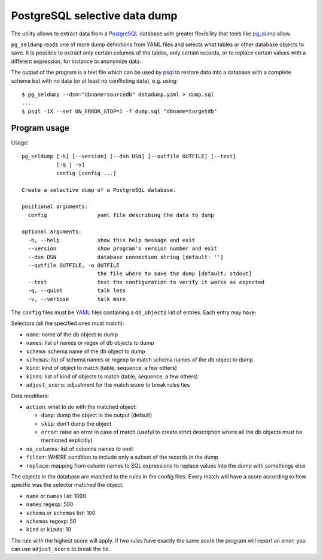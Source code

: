 ==============================
PostgreSQL selective data dump
==============================

The utility allows to extract data from a PostgreSQL_ database with greater
flexibility that tools like pg_dump_ allow.

``pg_seldump`` reads one of more dump definitions from YAML files and selects
what tables or other database objects to save. It is possible to extract only
certain columns of the tables, only certain records, or to replace certain
values with a different expression, for instance to anonymize data.

The output of the program is a text file which can be used by psql_ to
restore data into a database with a complete schema but with no data (or at
least no conflicting data), e.g. using::

    $ pg_seldump --dsn="dbname=sourcedb" datadump.yaml > dump.sql
    ...
    $ psql -1X --set ON_ERROR_STOP=1 -f dump.sql "dbname=targetdb"

.. _PostgreSQL: https://www.postgresql.org/
.. _pg_dump: https://www.postgresql.org/docs/current/app-pgdump.html
.. _psql: https://www.postgresql.org/docs/current/app-psql.html


Program usage
=============

Usage::

    pg_seldump [-h] [--version] [--dsn DSN] [--outfile OUTFILE] [--test]
               [-q | -v]
               config [config ...]

    Create a selective dump of a PostgreSQL database.

    positional arguments:
      config                yaml file describing the data to dump

    optional arguments:
      -h, --help            show this help message and exit
      --version             show program's version number and exit
      --dsn DSN             database connection string [default: '']
      --outfile OUTFILE, -o OUTFILE
                            the file where to save the dump [default: stdout]
      --test                test the configuration to verify it works as expected
      -q, --quiet           talk less
      -v, --verbose         talk more

The ``config`` files must be YAML_ files containing a ``db_objects`` list of
entries. Each entry may have:

.. _YAML: https://yaml.org/

Selectors (all the specified ones must match):

- ``name``: name of the db object to dump
- ``names``: list of names or regex of db objects to dump
- ``schema``: schema name of the db object to dump
- ``schemas``: list of schema names or regexp to match schema names of the
  db object to dump
- ``kind``: kind of object to match (table, sequence, a few others)
- ``kinds``: list of kind of objects to match (table, sequence, a few others)
- ``adjust_score``: adjustment for the match score to break rules ties

Data modifiers:

- ``action``: what to do with the matched object:

  - ``dump``: dump the object in the output (default)
  - ``skip``: don't dump the object
  - ``error``: raise an error in case of match (useful to create strict
    description where all the db objects must be mentioned explicitly)

- ``no_columns``: list of columns names to omit
- ``filter``: WHERE condition to include only a subset of the records in the dump
- ``replace``: mapping from column names to SQL expressions to replace values
  into the dump with somethings else

The objects in the database are matched to the rules in the config files.
Every match will have a score according to how specific was the selector
matched the object.

- ``name`` or ``names`` list: 1000
- ``names`` regexp: 500
- ``schema`` or ``schemas`` list: 100
- ``schemas`` regexp: 50
- ``kind`` or ``kinds``: 10

The rule with the highest score will apply. If two rules have exactly the same
score the program will report an error; you can use ``adjust_score`` to break
the tie.
